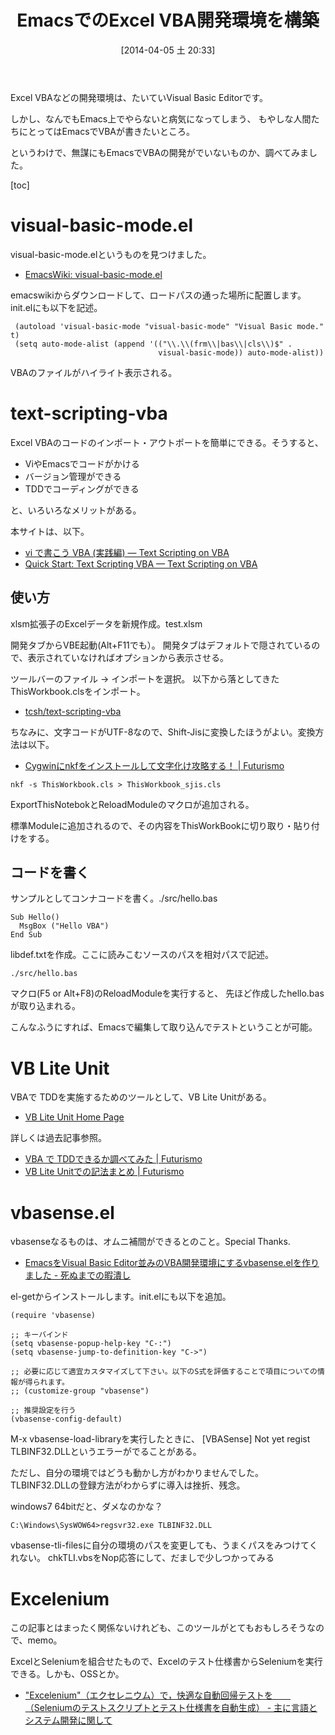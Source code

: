#+BLOG: Futurismo
#+POSTID: 2379
#+DATE: [2014-04-05 土 20:33]
#+OPTIONS: toc:nil num:nil todo:nil pri:nil tags:nil ^:nil TeX:nil
#+CATEGORY: Emacs, Windows
#+TAGS: VBA
#+DESCRIPTION:EmacsでのVBA開発環境を構築メモです
#+TITLE: EmacsでのExcel VBA開発環境を構築
#+BEGIN_HTML
<img alt="" src="http://futurismo.biz/wp-content/uploads/emacs_logo.jpg"/>
#+END_HTML

Excel VBAなどの開発環境は、たいていVisual Basic Editorです。

しかし、なんでもEmacs上でやらないと病気になってしまう、
もやしな人間たちにとってはEmacsでVBAが書きたいところ。

というわけで、無謀にもEmacsでVBAの開発がでいないものか、調べてみました。

[toc]

* visual-basic-mode.el
visual-basic-mode.elというものを見つけました。

- [[http://www.emacswiki.org/cgi-bin/wiki/visual-basic-mode.el][EmacsWiki: visual-basic-mode.el]]

emacswikiからダウンロードして、ロードパスの通った場所に配置します。init.elにも以下を記述。

#+BEGIN_HTML
<pre><code> (autoload 'visual-basic-mode "visual-basic-mode" "Visual Basic mode." t)
 (setq auto-mode-alist (append '(("\\.\\(frm\\|bas\\|cls\\)$" .
                                 visual-basic-mode)) auto-mode-alist))
</code></pre>
#+END_HTML

VBAのファイルがハイライト表示される。

* text-scripting-vba
Excel VBAのコードのインポート・アウトポートを簡単にできる。そうすると、

- ViやEmacsでコードがかける
- バージョン管理ができる
- TDDでコーディングができる

と、いろいろなメリットがある。

本サイトは、以下。

- [[http://rsh.csh.sh/text-scripting-vba/define/text-vba.html][vi で書こう VBA (実践編) — Text Scripting on VBA]]
- [[http://rsh.csh.sh/text-scripting-vba/define/resource-catalog/text-scripting-vba/quick-start.html#text-scripting-vba-quickstart][Quick Start: Text Scripting VBA — Text Scripting on VBA]]

** 使い方
xlsm拡張子のExcelデータを新規作成。test.xlsm

開発タブからVBE起動(Alt+F11でも）。
開発タブはデフォルトで隠されているので、表示されていなければオプションから表示させる。

ツールバーのファイル -> インポートを選択。
以下から落としてきたThisWorkbook.clsをインポート。

- [[https://github.com/tcsh/text-scripting-vba][tcsh/text-scripting-vba]]

ちなみに、文字コードがUTF-8なので、Shift-Jisに変換したほうがよい。変換方法は以下。

- [[http://futurismo.biz/archives/1331][Cygwinにnkfをインストールして文字化け攻略する！ | Futurismo]]

#+BEGIN_HTML
<pre><code>nkf -s ThisWorkbook.cls > ThisWorkbook_sjis.cls
</code></pre>
#+END_HTML

ExportThisNotebokとReloadModuleのマクロが追加される。

標準Moduleに追加されるので、その内容をThisWorkBookに切り取り・貼り付けをする。

** コードを書く
サンプルとしてコンナコードを書く。./src/hello.bas

#+BEGIN_HTML
<pre><code>Sub Hello()
  MsgBox ("Hello VBA")
End Sub
</code></pre>
#+END_HTML

libdef.txtを作成。ここに読みこむソースのパスを相対パスで記述。

#+BEGIN_HTML
<pre><code>./src/hello.bas
</code></pre>
#+END_HTML

マクロ(F5 or Alt+F8)のReloadModuleを実行すると、
先ほど作成したhello.basが取り込まれる。

こんなふうにすれば、Emacsで編集して取り込んでテストということが可能。

* VB Lite Unit
VBAで TDDを実施するためのツールとして、VB Lite Unitがある。

- [[http://vb-lite-unit.sourceforge.net/][VB Lite Unit Home Page]]

詳しくは過去記事参照。

- [[http://futurismo.biz/archives/43][VBA で TDDできるか調べてみた | Futurismo]]
- [[http://futurismo.biz/archives/59][VB Lite Unitでの記法まとめ | Futurismo]]

* vbasense.el
vbasenseなるものは、オムニ補間ができるとのこと。Special Thanks.

- [[http://aki2o.hatenablog.jp/entry/2014/01/10/Emacs%E3%82%92Visual_Basic_Editor%E4%B8%A6%E3%81%BF%E3%81%AEVBA%E9%96%8B%E7%99%BA%E7%92%B0%E5%A2%83%E3%81%AB%E3%81%99%E3%82%8Bvbasense.el%E3%82%92%E4%BD%9C%E3%82%8A%E3%81%BE%E3%81%97%E3%81%9F][EmacsをVisual Basic Editor並みのVBA開発環境にするvbasense.elを作りました - 死ぬまでの暇潰し]]

el-getからインストールします。init.elにも以下を追加。

#+BEGIN_HTML
<pre><code>(require 'vbasense)

;; キーバインド
(setq vbasense-popup-help-key "C-:")
(setq vbasense-jump-to-definition-key "C->")

;; 必要に応じて適宜カスタマイズして下さい。以下のS式を評価することで項目についての情報が得られます。
;; (customize-group "vbasense")

;; 推奨設定を行う
(vbasense-config-default)
</code></pre>
#+END_HTML

M-x vbasense-load-libraryを実行したときに、
[VBASense] Not yet regist TLBINF32.DLLというエラーがでることがある。

ただし、自分の環境ではどうも動かし方がわかりませんでした。
TLBINF32.DLLの登録方法がわからずに導入は挫折、残念。 

windows7 64bitだと、ダメなのかな？

#+BEGIN_HTML
<pre><code>C:\Windows\SysWOW64>regsvr32.exe TLBINF32.DLL
</code></pre>
#+END_HTML

vbasense-tli-filesに自分の環境のパスを変更しても、うまくパスをみつけてくれない。
chkTLI.vbsをNop応答にして、だましで少しつかってみる

* Excelenium
この記事とはまったく関係ないけれども、このツールがとてもおもしろそうなので、memo。

ExcelとSeleniumを組合せたもので、Excelのテスト仕様書からSeleniumを実行できる。しかも、OSSとか。

- [[http://d.hatena.ne.jp/language_and_engineering/20090524/p1]["Excelenium"（エクセレニウム）で，快適な自動回帰テストを　　（Seleniumのテストスクリプトとテスト仕様書を自動生成） - 主に言語とシステム開発に関して]]
